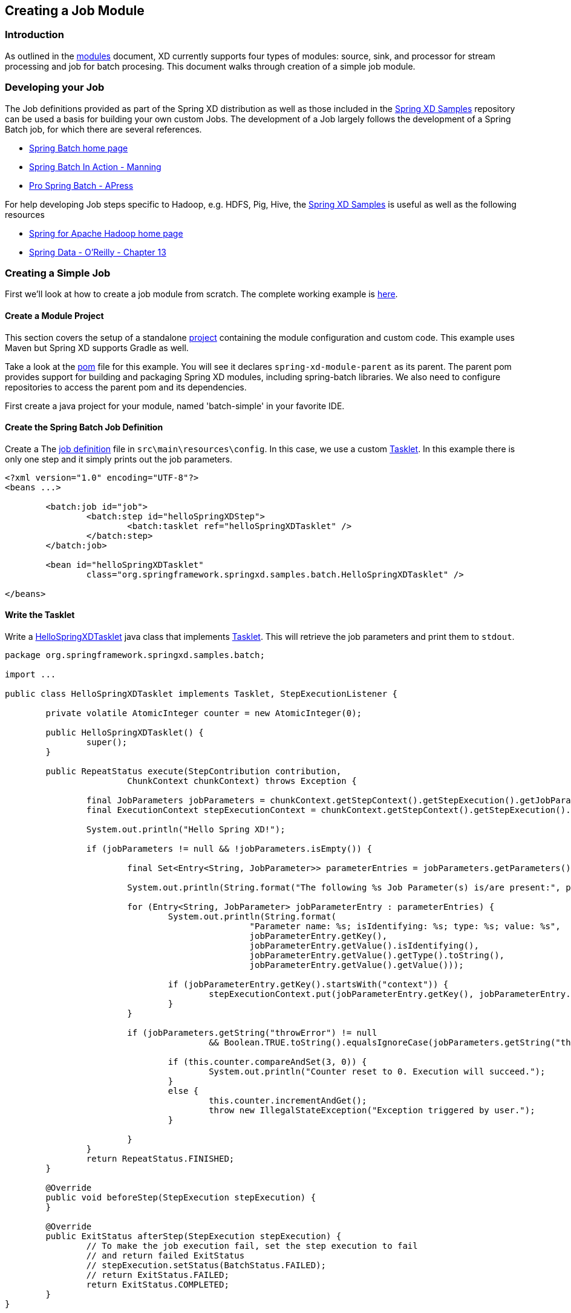 [[creating-a-job-module]]
== Creating a Job Module

=== Introduction
As outlined in the xref:Modules#modules[modules] document, XD currently supports four types of modules: source, sink, and processor for stream processing and job for batch procesing. This document walks through creation of a simple job module.

=== Developing your Job

The Job definitions provided as part of the Spring XD distribution as well as those included in the https://github.com/spring-projects/spring-xd-samples[Spring XD Samples] repository can be used a basis for building your own custom Jobs. The development of a Job largely follows the development of a Spring Batch job, for which there are several references.

* https://projects.spring.io/spring-batch/[Spring Batch home page]
* https://www.manning.com/templier/[Spring Batch In Action - Manning]
* https://www.apress.com/9781430234524[Pro Spring Batch - APress]

For help developing Job steps specific to Hadoop, e.g. HDFS, Pig, Hive, the https://github.com/spring-projects/spring-xd-samples[Spring XD Samples] is useful as well as the following resources

* https://projects.spring.io/spring-hadoop/[Spring for Apache Hadoop home page]
* https://shop.oreilly.com/product/0636920024767.do[Spring Data - O'Reilly - Chapter 13]

=== Creating a Simple Job

First we'll look at how to create a job module from scratch. The complete working example is https://github.com/spring-projects/spring-xd-samples/tree/master/batch-simple[here]. 

==== Create a Module Project

This section covers the setup of a standalone xref:Modules#creating-a-module-project[project] containing the module configuration and custom code. This example uses Maven but Spring XD supports Gradle as well. 

Take a look at the https://github.com/spring-projects/spring-xd-samples/blob/master/batch-simple/pom.xml[pom] file for this example. You will see it declares `spring-xd-module-parent` as its parent. The parent pom provides support for building and packaging Spring XD modules, including spring-batch libraries. We also need to configure repositories to access the parent pom and its dependencies. 

First create a java project for your module, named 'batch-simple' in your favorite IDE.

==== Create the Spring Batch Job Definition 

Create a The https://github.com/spring-projects/spring-xd-samples/blob/master/batch-simple/src/main/resources/config/spring-module.xml[job definition] file in `src\main\resources\config`. In this case, we use a custom https://docs.spring.io/spring-batch/apidocs/org/springframework/batch/core/step/tasklet/Tasklet.html[Tasklet]. In this example there is only one step and it simply prints out the job parameters.

[source,xml]
----
<?xml version="1.0" encoding="UTF-8"?>
<beans ...>

	<batch:job id="job">
		<batch:step id="helloSpringXDStep">
			<batch:tasklet ref="helloSpringXDTasklet" />
		</batch:step>
	</batch:job>

	<bean id="helloSpringXDTasklet"
		class="org.springframework.springxd.samples.batch.HelloSpringXDTasklet" />

</beans>
----


==== Write the Tasklet

Write a https://github.com/spring-projects/spring-xd-samples/blob/master/batch-simple/src/main/java/org/springframework/springxd/samples/batch/HelloSpringXDTasklet.java[HelloSpringXDTasklet] java class that implements https://docs.spring.io/spring-batch/apidocs/org/springframework/batch/core/step/tasklet/Tasklet.html[Tasklet]. This will retrieve the job parameters and print them to `stdout`. 

[source, java]
----
package org.springframework.springxd.samples.batch;

import ...

public class HelloSpringXDTasklet implements Tasklet, StepExecutionListener {

	private volatile AtomicInteger counter = new AtomicInteger(0);

	public HelloSpringXDTasklet() {
		super();
	}

	public RepeatStatus execute(StepContribution contribution,
			ChunkContext chunkContext) throws Exception {

		final JobParameters jobParameters = chunkContext.getStepContext().getStepExecution().getJobParameters();
		final ExecutionContext stepExecutionContext = chunkContext.getStepContext().getStepExecution().getExecutionContext();

		System.out.println("Hello Spring XD!");

		if (jobParameters != null && !jobParameters.isEmpty()) {

			final Set<Entry<String, JobParameter>> parameterEntries = jobParameters.getParameters().entrySet();

			System.out.println(String.format("The following %s Job Parameter(s) is/are present:", parameterEntries.size()));

			for (Entry<String, JobParameter> jobParameterEntry : parameterEntries) {
				System.out.println(String.format(
						"Parameter name: %s; isIdentifying: %s; type: %s; value: %s",
						jobParameterEntry.getKey(),
						jobParameterEntry.getValue().isIdentifying(),
						jobParameterEntry.getValue().getType().toString(),
						jobParameterEntry.getValue().getValue()));

				if (jobParameterEntry.getKey().startsWith("context")) {
					stepExecutionContext.put(jobParameterEntry.getKey(), jobParameterEntry.getValue().getValue());
				}
			}

			if (jobParameters.getString("throwError") != null
					&& Boolean.TRUE.toString().equalsIgnoreCase(jobParameters.getString("throwError"))) {

				if (this.counter.compareAndSet(3, 0)) {
					System.out.println("Counter reset to 0. Execution will succeed.");
				}
				else {
					this.counter.incrementAndGet();
					throw new IllegalStateException("Exception triggered by user.");
				}

			}
		}
		return RepeatStatus.FINISHED;
	}

	@Override
	public void beforeStep(StepExecution stepExecution) {
	}

	@Override
	public ExitStatus afterStep(StepExecution stepExecution) {
		// To make the job execution fail, set the step execution to fail
		// and return failed ExitStatus
		// stepExecution.setStatus(BatchStatus.FAILED);
		// return ExitStatus.FAILED;
		return ExitStatus.COMPLETED;
	}
}
----

==== Package and install the Module:

Follow the instructions in the project https://github.com/spring-projects/spring-xd-samples/blob/master/batch-simple/README.md[README] for more details. The steps are summarized here.

Build the project with maven:

----
$mvn package
----

Uupload the jar file to Spring XD and register it as a job module named `myjob` using the Spring XD shell `module upload` command:

----
xd:>module upload --type job --name myjob --file [path-to]/batch-simple/target/springxd-batch-simple-1.0.0.BUILD-SNAPSHOT.jar
----

Modules can reside in an expanded directory named after the module, e.g. `modules/job/myjob` or as a single uber-jar, e.g., modules/job/myjob.jar. See xref:Modules#module-packaging[module packaging] and xref:Modules#registering-a-module[registering a module]for more details.

==== Run the job

Start the Spring XD container if it is not already running. 

----
xd:> job create --name helloSpringXD --definition "myjob" --deploy
xd:> job launch helloSpringXD --params {"myStringParameter":"foobar","-secondParam(long)":"123456"}

----
[NOTE]
====
By default, deploy is set to _false_. "--deploy" or "--deploy true" will deploy the job along with job creation.
====

In the console log of the Spring XD container you should see the following:
----
Hello Spring XD!
The following 3 Job Parameter(s) is/are present:
Parameter name: secondParam; isIdentifying: false; type: LONG; value: 123456
Parameter name: myStringParameter; isIdentifying: true; type: STRING; value: foobar
Parameter name: random; isIdentifying: true; type: STRING; value: 0.06893349621991496
----

=== Creating a read-write processing Job

To create a job in the XD shell, execute the `job create` command specifying:

* name - the "name" that will be associated with the Job
* definition - the name of the job module

Often a batch job will involve reading batches of data from a source, tranforming or processing that data and then wrting the batch of data to a destination.  This kind of flow is implemented using https://docs.spring.io/spring-batch/trunk/reference/html/configureStep.html#chunkOrientedProcessing[Chunk-oriented processing], represented in the job configuration using the `<chunk/>` element containing `reader`, `writer` and optional `processor` elements. Other attributes define the size of the chunck and various policies for handling failure cases.  

You will usually be able to reuse existing https://docs.spring.io/spring-batch/trunk/apidocs/org/springframework/batch/item/ItemReader.html[reader] and https://docs.spring.io/spring-batch/trunk/apidocs/org/springframework/batch/item/ItemWriter.html[writer] implementations.  The https://github.com/spring-projects/spring-xd/blob/master/modules/job/filejdbc/config/filejdbc.xml[filejdbc job] provided with the Spring XD distribution shows an example of this using the standard File reader and JDBC writer.

The processor is based on the ItemProcessor interface.  It has a generic signature that lets you operate on a record at at time. The batch of records is handled as a collection in reader and writer implementations.  In the `filejdbc` job, the reader converts input records into a xref:Tuples[Spring XD Tuple].  The tuple serves as a generic data structure but you can also use or write another converter to convert the input record to your own custom POJO object.

=== Orchestrating Hadoop Jobs

There are several tasklet implementation that will run various types of Hadoop Jobs

* https://docs.spring.io/spring-hadoop/docs/2.0.2.RELEASE/reference/html/hadoop.html#hadoop:tasklet[MapReduce Job]
* https://docs.spring.io/spring-hadoop/docs/2.0.2.RELEASE/reference/html/fs.html#scripting-tasklet[HDFS Scripts]
* https://docs.spring.io/spring-hadoop/docs/2.0.2.RELEASE/reference/html/hive.html#hive:tasklet[Hive Scripts]
* https://docs.spring.io/spring-hadoop/docs/2.0.2.RELEASE/reference/html/pig.html#pig:tasklet[Pig Scripts]

The https://github.com/spring-projects/spring-hadoop-samples[Spring Hadoop Samples] project provides examples of how to create batch jobs that orchestate various hadoop jobs at each step.  You can also mix and match steps related to work that is executed on the Hadoop cluster and work that is executed on the Spring XD cluster.




